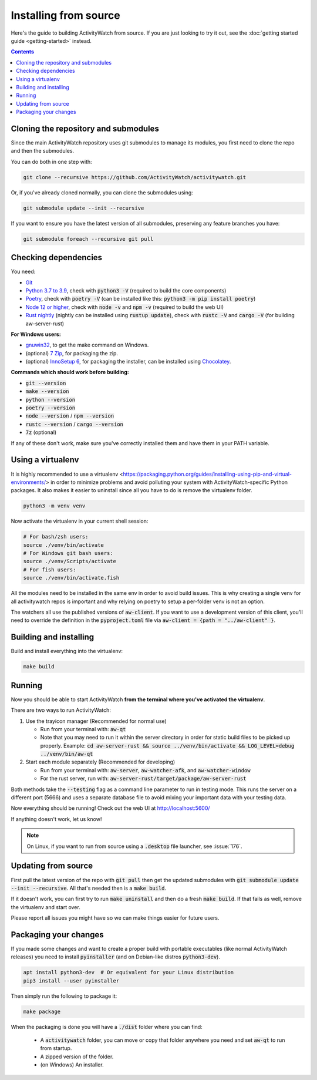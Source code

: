Installing from source
======================

Here's the guide to building ActivityWatch from source. If you are just looking to try it out, see the :doc:`getting started guide <getting-started>` instead.

.. contents::

Cloning the repository and submodules
-------------------------------------

Since the main ActivityWatch repository uses git submodules to manage its modules, you first need to clone the repo and then the submodules.

You can do both in one step with:

.. code-block:: sh

   git clone --recursive https://github.com/ActivityWatch/activitywatch.git

Or, if you've already cloned normally, you can clone the submodules using:

.. code-block:: sh

   git submodule update --init --recursive

If you want to ensure you have the latest version of all submodules, preserving any feature branches you have:

.. code-block:: sh

   git submodule foreach --recursive git pull

Checking dependencies
---------------------

You need:

- `Git <https://git-scm.com/downloads>`_
- `Python 3.7 to 3.9 <https://www.python.org/downloads/>`_, check with :code:`python3 -V` (required to build the core components)
- `Poetry <https://python-poetry.org/docs/#installation>`_, check with :code:`poetry -V` (can be installed like this: :code:`python3 -m pip install poetry`)
- `Node 12 or higher <https://www.npmjs.com/get-npm>`_, check with :code:`node -v` and :code:`npm -v` (required to build the web UI)
- `Rust nightly <https://doc.rust-lang.org/cargo/getting-started/installation.html>`_ (nightly can be installed using :code:`rustup update`), check with :code:`rustc -V` and :code:`cargo -V` (for building aw-server-rust)

**For Windows users:**

- `gnuwin32 <http://gnuwin32.sourceforge.net/packages/make.htm>`_, to get the make command on Windows.
- (optional) `7 Zip <https://www.7-zip.org/>`_, for packaging the zip.
- (optional) `InnoSetup 6 <https://chocolatey.org/packages/InnoSetup>`_, for packaging the installer, can be installed using `Chocolatey <https://chocolatey.org/docs/installation>`_.

**Commands which should work before building:**

- :code:`git --version`
- :code:`make --version`
- :code:`python --version`
- :code:`poetry --version`
- :code:`node --version` / :code:`npm --version`
- :code:`rustc --version` / :code:`cargo --version`
- :code:`7z` (optional)

If any of these don't work, make sure you've correctly installed them and have them in your PATH variable.

Using a virtualenv
------------------

It is highly recommended to use a virtualenv <https://packaging.python.org/guides/installing-using-pip-and-virtual-environments/> in order to minimize problems and avoid polluting your system with ActivityWatch-specific Python packages. It also makes it easier to uninstall since all you have to do is remove the virtualenv folder.

.. code-block:: sh

    python3 -m venv venv

Now activate the virtualenv in your current shell session:

.. code-block:: sh

    # For bash/zsh users:
    source ./venv/bin/activate
    # For Windows git bash users:
    source ./venv/Scripts/activate
    # For fish users:
    source ./venv/bin/activate.fish

All the modules need to be installed in the same env in order to avoid build issues. This is why creating a single venv for all activitywatch repos is important and why relying on poetry to setup a per-folder venv is not an option.

The watchers all use the published versions of :code:`aw-client`. If you want to use a development version of this client, you'll need to override the definition in the :code:`pyproject.toml` file via :code:`aw-client = {path = "../aw-client" }`.

Building and installing
-----------------------

Build and install everything into the virtualenv:

.. code-block:: sh

    make build

Running
-------

Now you should be able to start ActivityWatch **from the terminal where you've activated the virtualenv**.

There are two ways to run ActivityWatch:

1. Use the trayicon manager (Recommended for normal use)

   - Run from your terminal with: :code:`aw-qt`
   - Note that you may need to run it within the server directory in order for static build files to be picked up properly. Example: :code:`cd aw-server-rust && source ../venv/bin/activate && LOG_LEVEL=debug ../venv/bin/aw-qt`

2. Start each module separately (Recommended for developing)

   - Run from your terminal with: :code:`aw-server`, :code:`aw-watcher-afk`, and :code:`aw-watcher-window`
   - For the rust server, run with: :code:`aw-server-rust/target/package/aw-server-rust`

Both methods take the :code:`--testing` flag as a command line parameter to run in testing mode. This runs the server on a different port (5666) and uses a separate database file to avoid mixing your important data with your testing data.

Now everything should be running!
Check out the web UI at http://localhost:5600/

If anything doesn't work, let us know!

.. note::
   On Linux, if you want to run from source using a :code:`.desktop` file launcher, see :issue:`176`.

Updating from source
--------------------

First pull the latest version of the repo with :code:`git pull` then get the updated submodules with :code:`git submodule update --init --recursive`. All that's needed then is a :code:`make build`.

If it doesn't work, you can first try to run :code:`make uninstall` and then do a fresh :code:`make build`. If that fails as well, remove the virtualenv and start over.

Please report all issues you might have so we can make things easier for future users.

Packaging your changes
----------------------

If you made some changes and want to create a proper build with portable executables (like normal ActivityWatch releases) you need to install :code:`pyinstaller` (and on Debian-like distros :code:`python3-dev`).

.. code-block:: sh

   apt install python3-dev  # Or equivalent for your Linux distribution
   pip3 install --user pyinstaller

Then simply run the following to package it:

.. code-block:: sh

   make package

When the packaging is done you will have a :code:`./dist` folder where you can find:

 - A :code:`activitywatch` folder, you can move or copy that folder anywhere you need and set :code:`aw-qt` to run from startup.
 - A zipped version of the folder.
 - (on Windows) An installer.

